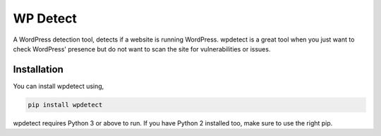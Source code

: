 WP Detect
=========

A WordPress detection tool, detects if a website is running
WordPress. wpdetect is a great tool when you just want to check
WordPress' presence but do not want to scan the site for vulnerabilities
or issues.

Installation
~~~~~~~~~~~~

You can install wpdetect using,

.. code:: sh

    pip install wpdetect

wpdetect requires Python 3 or above to run. If you have Python 2
installed too, make sure to use the right pip.
